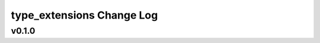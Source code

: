 ==========================
type_extensions Change Log
==========================

.. current developments

v0.1.0
====================



